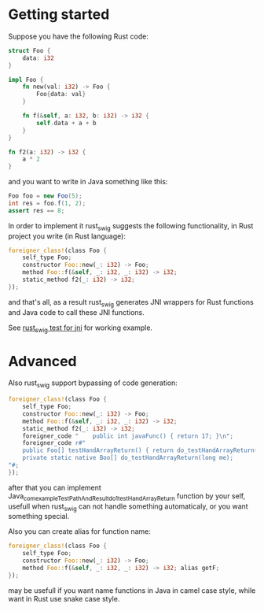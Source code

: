 * Getting started

Suppose you have the following Rust code:
#+BEGIN_SRC rust
struct Foo {
    data: i32
}

impl Foo {
    fn new(val: i32) -> Foo {
        Foo{data: val}
    }

    fn f(&self, a: i32, b: i32) -> i32 {
        self.data + a + b
    }
}

fn f2(a: i32) -> i32 {
    a * 2
}
#+END_SRC

and you want to write in Java something like this:

#+BEGIN_SRC java
Foo foo = new Foo(5);
int res = foo.f(1, 2);
assert res == 8;
#+END_SRC

In order to implement it rust_swig suggests the following functionality,
in Rust project you write (in Rust language):

#+BEGIN_SRC rust
foreigner_class!(class Foo {
    self_type Foo;
    constructor Foo::new(_: i32) -> Foo;
    method Foo::f(&self, _: i32, _: i32) -> i32;
    static_method f2(_: i32) -> i32;
});
#+END_SRC

and that's all, as a result rust_swig generates JNI wrappers for Rust functions
and Java code to call these JNI functions.

See [[https://github.com/Dushistov/rust_swig/tree/master/jni_tests][rust_swig test for jni]] for working example.
* Advanced
Also rust_swig support bypassing of code generation:

#+BEGIN_SRC rust
foreigner_class!(class Foo {
    self_type Foo;
    constructor Foo::new(_: i32) -> Foo;
    method Foo::f(&self, _: i32, _: i32) -> i32;
    static_method f2(_: i32) -> i32;
    foreigner_code "    public int javaFunc() { return 17; }\n";
    foreigner_code r#"
    public Foo[] testHandArrayReturn() { return do_testHandArrayReturn(this.mNativeObj); }
    private static native Boo[] do_testHandArrayReturn(long me);
"#;
});
#+END_SRC

after that you can implement Java_com_example_TestPathAndResult_do_1testHandArrayReturn
function by your self, usefull when rust_swig can not handle something automaticaly,
or you want something special.

Also you can create alias for function name:

#+BEGIN_SRC rust
foreigner_class!(class Foo {
    self_type Foo;
    constructor Foo::new(_: i32) -> Foo;
    method Foo::f(&self, _: i32, _: i32) -> i32; alias getF;
});
#+END_SRC

may be usefull if you want name functions in Java in camel case style,
while want in Rust use snake case style.
